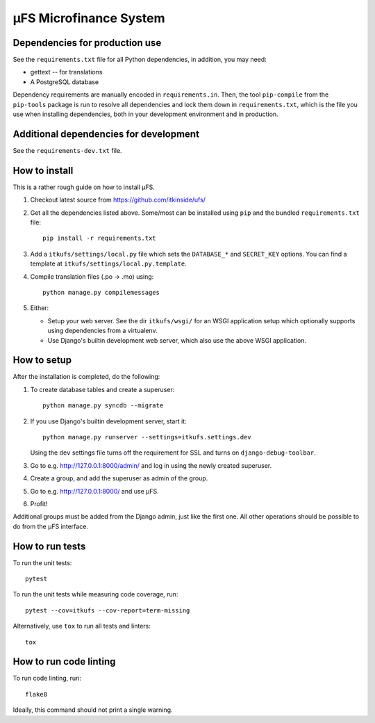 µFS Microfinance System
=======================

Dependencies for production use
-------------------------------

See the ``requirements.txt`` file for all Python dependencies, in
addition, you may need:

- gettext -- for translations
- A PostgreSQL database

Dependency requirements are manually encoded in ``requirements.in``. Then,
the tool ``pip-compile`` from the ``pip-tools`` package is run to resolve all
dependencies and lock them down in ``requirements.txt``, which is the file
you use when installing dependencies, both in your development environment
and in production.


Additional dependencies for development
---------------------------------------

See the ``requirements-dev.txt`` file.


How to install
--------------

This is a rather rough guide on how to install µFS.

#. Checkout latest source from https://github.com/itkinside/ufs/

#. Get all the dependencies listed above. Some/most can be installed using
   ``pip`` and the bundled ``requirements.txt`` file::

    pip install -r requirements.txt

#. Add a ``itkufs/settings/local.py`` file which sets the ``DATABASE_*`` and
   ``SECRET_KEY`` options. You can find a template at
   ``itkufs/settings/local.py.template``.

#. Compile translation files (.po -> .mo) using::

    python manage.py compilemessages

#. Either:

   - Setup your web server. See the dir ``itkufs/wsgi/`` for an WSGI
     application setup which optionally supports using dependencies from a
     virtualenv.

   - Use Django's builtin development web server, which also use the above
     WSGI application.


How to setup
------------

After the installation is completed, do the following:

#. To create database tables and create a superuser::

    python manage.py syncdb --migrate

#. If you use Django's builtin development server, start it::

    python manage.py runserver --settings=itkufs.settings.dev

   Using the ``dev`` settings file turns off the requirement for SSL and
   turns on ``django-debug-toolbar``.

#. Go to e.g. http://127.0.0.1:8000/admin/ and log in using the newly
   created superuser.

#. Create a group, and add the superuser as admin of the group.

#. Go to e.g. http://127.0.0.1:8000/ and use µFS.

#. Profit!

Additional groups must be added from the Django admin, just like the first
one. All other operations should be possible to do from the µFS interface.


How to run tests
----------------

To run the unit tests::

    pytest

To run the unit tests while measuring code coverage, run::

    pytest --cov=itkufs --cov-report=term-missing

Alternatively, use ``tox`` to run all tests and linters::

    tox


How to run code linting
-----------------------

To run code linting, run::

    flake8

Ideally, this command should not print a single warning.

..
    vim: ft=rst tw=74 ai
